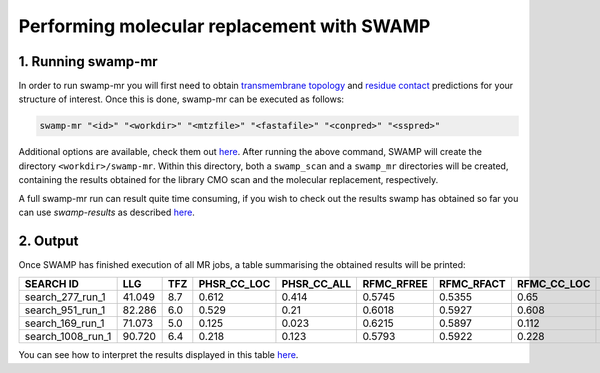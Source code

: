 Performing molecular replacement with SWAMP
-------------------------------------------

1. Running swamp-mr
^^^^^^^^^^^^^^^^^^^

In order to run swamp-mr you will first need to obtain `transmembrane topology <http://topcons.cbr.su.se/>`_ and `residue contact <http://raptorx.uchicago.edu/ContactMap/>`_ predictions for your structure of interest. Once this is done, swamp-mr can be executed as follows:

.. code-block:: shell

    swamp-mr "<id>" "<workdir>" "<mtzfile>" "<fastafile>" "<conpred>" "<sspred>"

Additional options are available, check them out `here <https://github.com/rigdenlab/SWAMP/tree/master/docs/options/swamp-mr_options.rst>`_. After running the above command, SWAMP will create the directory ``<workdir>/swamp-mr``. Within this directory, both a ``swamp_scan`` and a ``swamp_mr`` directories will be created, containing the results obtained for the library CMO scan and the molecular replacement, respectively.


A full swamp-mr run can result quite time consuming, if you wish to check out the results swamp has obtained so far you can use `swamp-results` as described `here <https://github.com/rigdenlab/SWAMP/tree/master/docs/examples/swamp-results>`_.

2. Output
^^^^^^^^^

Once SWAMP has finished execution of all MR jobs, a table summarising the obtained results will be printed:

+-------------------+---------+-----+-------------+-------------+------------+------------+-------------+-------------+---------+----------+-------------+----------+
|     SEARCH ID     |   LLG   | TFZ | PHSR_CC_LOC | PHSR_CC_ALL | RFMC_RFREE | RFMC_RFACT | RFMC_CC_LOC | RFMC_CC_ALL | SHXE_CC | SHXE_ACL | IS_EXTENDED | SOLUTION |
+===================+=========+=====+=============+=============+============+============+=============+=============+=========+==========+=============+==========+
|  search_277_run_1 |  41.049 | 8.7 |    0.612    |    0.414    |   0.5745   |   0.5355   |     0.65    |    0.434    |  32.65  |   21.0   |     YES     |    YES   |
+-------------------+---------+-----+-------------+-------------+------------+------------+-------------+-------------+---------+----------+-------------+----------+
|  search_951_run_1 |  82.286 | 6.0 |    0.529    |     0.21    |   0.6018   |   0.5927   |    0.608    |    0.248    |  35.33  |   25.0   |     YES     |    YES   |
+-------------------+---------+-----+-------------+-------------+------------+------------+-------------+-------------+---------+----------+-------------+----------+
|  search_169_run_1 |  71.073 | 5.0 |    0.125    |    0.023    |   0.6215   |   0.5897   |    0.112    |    0.026    |  23.08  |   9.0    |     YES     |    NO    |
+-------------------+---------+-----+-------------+-------------+------------+------------+-------------+-------------+---------+----------+-------------+----------+
| search_1008_run_1 |  90.720 | 6.4 |    0.218    |    0.123    |   0.5793   |   0.5922   |    0.228    |    0.125    |  23.03  |   10.0   |     YES     |    NO    |
+-------------------+---------+-----+-------------+-------------+------------+------------+-------------+-------------+---------+----------+-------------+----------+

You can see how to interpret the results displayed in this table `here <https://github.com/rigdenlab/SWAMP/tree/master/docs/examples/swamp-results>`_.